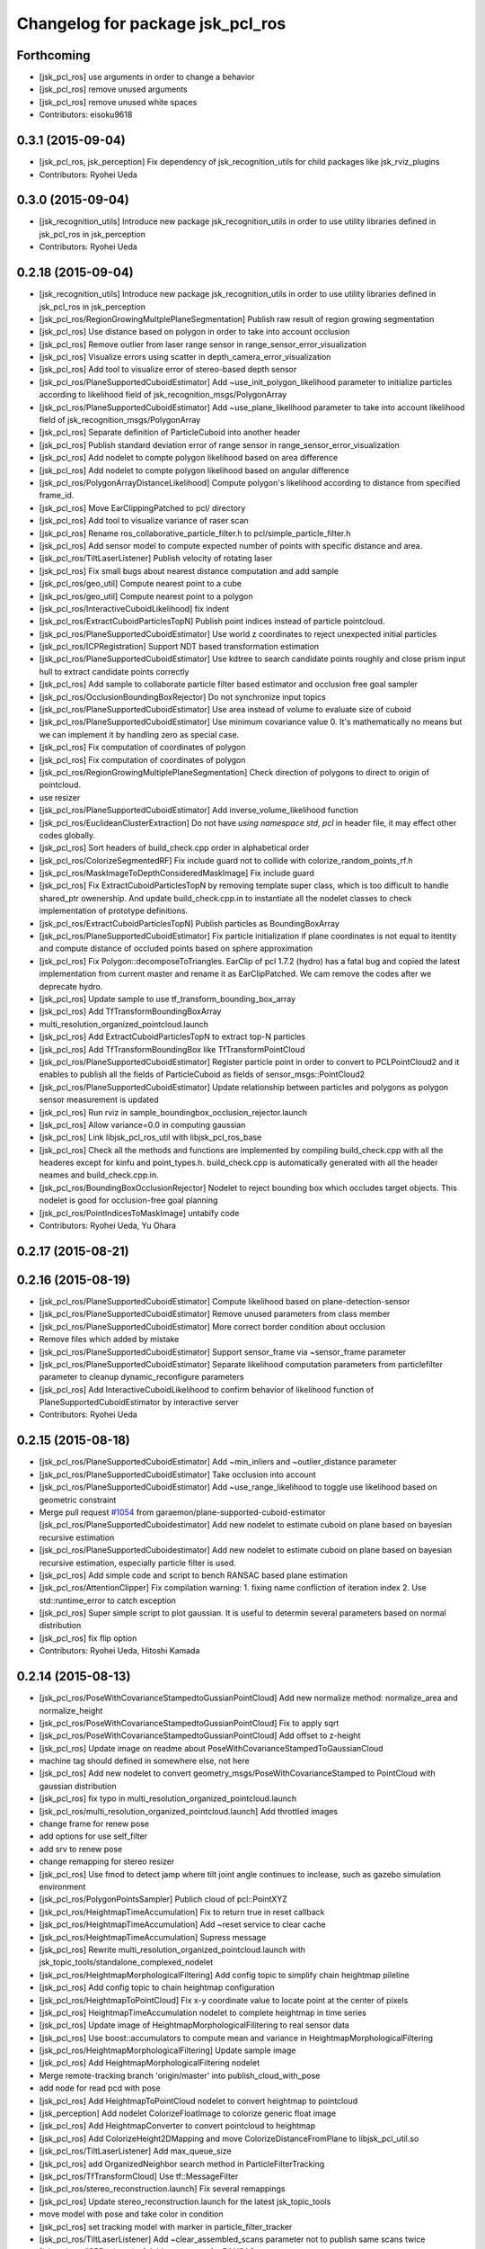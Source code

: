 ^^^^^^^^^^^^^^^^^^^^^^^^^^^^^^^^^
Changelog for package jsk_pcl_ros
^^^^^^^^^^^^^^^^^^^^^^^^^^^^^^^^^

Forthcoming
-----------
* [jsk_pcl_ros] use arguments in order to change a behavior
* [jsk_pcl_ros] remove unused arguments
* [jsk_pcl_ros] remove unused white spaces
* Contributors: eisoku9618

0.3.1 (2015-09-04)
------------------
* [jsk_pcl_ros, jsk_perception] Fix dependency of jsk_recognition_utils for child packages
  like jsk_rviz_plugins
* Contributors: Ryohei Ueda

0.3.0 (2015-09-04)
------------------
* [jsk_recognition_utils] Introduce new package jsk_recognition_utils
  in order to use utility libraries defined in jsk_pcl_ros in jsk_perception
* Contributors: Ryohei Ueda

0.2.18 (2015-09-04)
-------------------
* [jsk_recognition_utils] Introduce new package jsk_recognition_utils
  in order to use utility libraries defined in jsk_pcl_ros in jsk_perception
* [jsk_pcl_ros/RegionGrowingMultplePlaneSegmentation] Publish raw result of
  region growing segmentation
* [jsk_pcl_ros] Use distance based on polygon in order to take
  into account occlusion
* [jsk_pcl_ros] Remove outlier from laser range sensor in range_sensor_error_visualization
* [jsk_pcl_ros] Visualize errors using scatter in depth_camera_error_visualization
* [jsk_pcl_ros] Add tool to visualize error of stereo-based depth sensor
* [jsk_pcl_ros/PlaneSupportedCuboidEstimator] Add
  ~use_init_polygon_likelihood parameter to initialize particles according
  to likelihood field of jsk_recognition_msgs/PolygonArray
* [jsk_pcl_ros/PlaneSupportedCuboidEstimator] Add ~use_plane_likelihood
  parameter to take into account likelihood field of jsk_recognition_msgs/PolygonArray
* [jsk_pcl_ros] Separate definition of ParticleCuboid into another header
* [jsk_pcl_ros] Publish standard deviation error of range sensor in range_sensor_error_visualization
* [jsk_pcl_ros] Add nodelet to compte polygon likelihood based on area difference
* [jsk_pcl_ros] Add nodelet to compte polygon likelihood based on angular
  difference
* [jsk_pcl_ros/PolygonArrayDistanceLikelihood] Compute polygon's likelihood
  according to distance from specified frame_id.
* [jsk_pcl_ros] Move EarClippingPatched to pcl/ directory
* [jsk_pcl_ros] Add tool to visualize variance of raser scan
* [jsk_pcl_ros] Rename ros_collaborative_particle_filter.h to pcl/simple_particle_filter.h
* [jsk_pcl_ros] Add sensor model to compute expected number of points with
  specific distance and area.
* [jsk_pcl_ros/TiltLaserListener] Publish velocity of rotating laser
* [jsk_pcl_ros] Fix small bugs about nearest distance computation and add sample
* [jsk_pcl_ros/geo_util] Compute nearest point to a cube
* [jsk_pcl_ros/geo_util] Compute nearest point to a polygon
* [jsk_pcl_ros/InteractiveCuboidLikelihood] fix indent
* [jsk_pcl_ros/ExtractCuboidParticlesTopN] Publish point indices instead
  of particle pointcloud.
* [jsk_pcl_ros/PlaneSupportedCuboidEstimator] Use world z coordinates to reject
  unexpected initial particles
* [jsk_pcl_ros/ICPRegistration] Support NDT based transformation estimation
* [jsk_pcl_ros/PlaneSupportedCuboidEstimator] Use kdtree to search candidate
  points roughly and close prism input hull to extract candidate points correctly
* [jsk_pcl_ros] Add sample to collaborate particle filter based estimator
  and occlusion free goal sampler
* [jsk_pcl_ros/OcclusionBoundingBoxRejector] Do not synchronize input topics
* [jsk_pcl_ros/PlaneSupportedCuboidEstimator] Use area instead of volume
  to evaluate size of cuboid
* [jsk_pcl_ros/PlaneSupportedCuboidEstimator] Use minimum covariance value
  0.
  It's mathematically no means but we can implement it by handling zero
  as special case.
* [jsk_pcl_ros] Fix computation of coordinates of polygon
* [jsk_pcl_ros] Fix computation of coordinates of polygon
* [jsk_pcl_ros/RegionGrowingMultiplePlaneSegmentation] Check direction of polygons
  to direct to origin of pointcloud.
* use resizer
* [jsk_pcl_ros/PlaneSupportedCuboidEstimator] Add
  inverse_volume_likelihood function
* [jsk_pcl_ros/EuclideanClusterExtraction] Do not have `using namespace
  std, pcl` in header file, it may effect other codes globally.
* [jsk_pcl_ros] Sort headers of build_check.cpp order in alphabetical order
* [jsk_pcl_ros/ColorizeSegmentedRF] Fix include guard not to collide with colorize_random_points_rf.h
* [jsk_pcl_ros/MaskImageToDepthConsideredMaskImage] Fix include guard
* [jsk_pcl_ros] Fix ExtractCuboidParticlesTopN by removing template super
  class, which is too difficult to handle shared_ptr owenership.
  And update build_check.cpp.in to instantiate all the nodelet classes
  to check implementation of prototype definitions.
* [jsk_pcl_ros/ExtractCuboidParticlesTopN] Publish particles as BoundingBoxArray
* [jsk_pcl_ros/PlaneSupportedCuboidEstimator] Fix particle initialization
  if plane coordinates is not equal to itentity and compute distance of
  occluded points based on sphere approximation
* [jsk_pcl_ros] Fix Polygon::decomposeToTriangles. EarClip of pcl
  1.7.2 (hydro) has a fatal bug and copied the latest implementation from
  current master and rename it as EarClipPatched.
  We cam remove the codes after we deprecate hydro.
* [jsk_pcl_ros] Update sample to use tf_transform_bounding_box_array
* [jsk_pcl_ros] Add TfTransformBoundingBoxArray
* multi_resolution_organized_pointcloud.launch
* [jsk_pcl_ros] Add ExtractCuboidParticlesTopN to extract top-N particles
* [jsk_pcl_ros] Add TfTransformBoundingBox like TfTransformPointCloud
* [jsk_pcl_ros/PlaneSupportedCuboidEstimator] Register particle point in
  order to convert to PCLPointCloud2 and it enables to publish all the
  fields of ParticleCuboid as fields of sensor_msgs::PointCloud2
* [jsk_pcl_ros/PlaneSupportedCuboidEstimator] Update relationship between
  particles and polygons as polygon sensor measurement is updated
* [jsk_pcl_ros] Run rviz in sample_boundingbox_occlusion_rejector.launch
* [jsk_pcl_ros] Allow variance=0.0 in computing gaussian
* [jsk_pcl_ros] Link libjsk_pcl_ros_util with libjsk_pcl_ros_base
* [jsk_pcl_ros] Check all the methods and functions are implemented by
  compiling build_check.cpp with all the headeres except for kinfu and
  point_types.h.
  build_check.cpp is automatically generated with all the header neames
  and build_check.cpp.in.
* [jsk_pcl_ros/BoundingBoxOcclusionRejector] Nodelet to reject bounding
  box which occludes target objects.
  This nodelet is good for occlusion-free goal planning
* [jsk_pcl_ros/PointIndicesToMaskImage] untabify code
* Contributors: Ryohei Ueda, Yu Ohara

0.2.17 (2015-08-21)
-------------------

0.2.16 (2015-08-19)
-------------------
* [jsk_pcl_ros/PlaneSupportedCuboidEstimator] Compute likelihood based on plane-detection-sensor
* [jsk_pcl_ros/PlaneSupportedCuboidEstimator] Remove unused parameters from class member
* [jsk_pcl_ros/PlaneSupportedCuboidEstimator] More correct border condition about occlusion
* Remove files which added by mistake
* [jsk_pcl_ros/PlaneSupportedCuboidEstimator] Support sensor_frame via  ~sensor_frame parameter
* [jsk_pcl_ros/PlaneSupportedCuboidEstimator] Separate likelihood computation parameters from particlefilter parameter to cleanup dynamic_reconfigure parameters
* [jsk_pcl_ros] Add InteractiveCuboidLikelihood to confirm behavior of likelihood function of PlaneSupportedCuboidEstimator by interactive server
* Contributors: Ryohei Ueda

0.2.15 (2015-08-18)
-------------------
* [jsk_pcl_ros/PlaneSupportedCuboidEstimator] Add ~min_inliers and
  ~outlier_distance parameter
* [jsk_pcl_ros/PlaneSupportedCuboidEstimator] Take occlusion into account
* [jsk_pcl_ros/PlaneSupportedCuboidEstimator] Add ~use_range_likelihood to
  toggle use likelihood based on geometric constraint
* Merge pull request `#1054 <https://github.com/jsk-ros-pkg/jsk_recognition/issues/1054>`_ from garaemon/plane-supported-cuboid-estimator
  [jsk_pcl_ros/PlaneSupportedCuboidestimator] Add new nodelet to estimate cuboid on plane based on bayesian recursive estimation
* [jsk_pcl_ros/PlaneSupportedCuboidestimator] Add new nodelet to estimate
  cuboid on plane based on bayesian recursive estimation, especially
  particle filter is used.
* [jsk_pcl_ros] Add simple code and script to bench RANSAC based plane estimation
* [jsk_pcl_ros/AttentionClipper] Fix compilation warning:
  1. fixing name confliction of iteration index
  2. Use std::runtime_error to catch exception
* [jsk_pcl_ros] Super simple script to plot gaussian. It is useful to
  determin several parameters based on normal distribution
* [jsk_pcl_ros] fix flip option
* Contributors: Ryohei Ueda, Hitoshi Kamada

0.2.14 (2015-08-13)
-------------------
* [jsk_pcl_ros/PoseWithCovarianceStampedtoGussianPointCloud] Add new
  normalize method: normalize_area and normalize_height
* [jsk_pcl_ros/PoseWithCovarianceStampedtoGussianPointCloud] Fix to apply sqrt
* [jsk_pcl_ros/PoseWithCovarianceStampedtoGussianPointCloud] Add offset to z-height
* [jsk_pcl_ros] Update image on readme about PoseWithCovarianceStampedToGaussianCloud
* machine tag should defined in somewhere else, not here
* [jsk_pcl_ros] Add new nodelet to convert geometry_msgs/PoseWithCovarianceStamped to PointCloud with
  gaussian distribution
* [jsk_pcl_ros] fix typo in multi_resolution_organized_pointcloud.launch
* [jsk_pcl_ros/multi_resolution_organized_pointcloud.launch] Add throttled images
* change frame for renew pose
* add options for use self_filter
* add srv to renew pose
* change remapping for stereo resizer
* [jsk_pcl_ros] Use fmod to detect jamp where tilt joint angle continues to inclease, such as gazebo simulation environment
* [jsk_pcl_ros/PolygonPointsSampler] Publich cloud of pcl::PointXYZ
* [jsk_pcl_ros/HeightmapTimeAccumulation] Fix to return true in reset callback
* [jsk_pcl_ros/HeightmapTimeAccumulation] Add ~reset service to clear cache
* [jsk_pcl_ros/HeightmapTimeAccumulation] Supress message
* [jsk_pcl_ros] Rewrite multi_resolution_organized_pointcloud.launch with jsk_topic_tools/standalone_complexed_nodelet
* [jsk_pcl_ros/HeightmapMorphologicalFiltering] Add config topic to simplify chain heightmap pileline
* [jsk_pcl_ros] Add config topic to chain heightmap configuration
* [jsk_pcl_ros/HeightmapToPointCloud] Fix x-y coordinate value to locate point
  at the center of pixels
* [jsk_pcl_ros] HeightmapTimeAccumulation nodelet to complete heightmap in time series
* [jsk_pcl_ros] Update image of HeightmapMorphologicalFilitering to real
  sensor data
* [jsk_pcl_ros] Use boost::accumulators to compute mean and variance in HeightmapMorphologicalFiltering
* [jsk_pcl_ros/HeightmapMorphologicalFiltering] Update sample image
* [jsk_pcl_ros] Add HeightmapMorphologicalFiltering nodelet
* Merge remote-tracking branch 'origin/master' into publish_cloud_with_pose
* add node for read pcd with pose
* [jsk_pcl_ros] Add HeightmapToPointCloud nodelet to convert heightmap to pointcloud
* [jsk_perception] Add nodelet ColorizeFloatImage to colorize generic float image
* [jsk_pcl_ros] Add HeightmapConverter to convert pointcloud to heightmap
* [jsk_pcl_ros] Add ColorizeHeight2DMapping and move
  ColorizeDistanceFromPlane to libjsk_pcl_util.so
* [jsk_pcl_ros/TiltLaserListener] Add max_queue_size
* [jsk_pcl_ros] add OrganizedNeighbor search method in ParticleFilterTracking
* [jsk_pcl_ros/TfTransformCloud] Use tf::MessageFilter
* [jsk_pcl_ros/stereo_reconstruction.launch] Fix several remappings
* [jsk_pcl_ros] Update stereo_reconstruction.launch for the latest jsk_topic_tools
* move model with pose and take color in condition
* [jsk_pcl_ros] set tracking model with marker in particle_filter_tracker
* [jsk_pcl_ros/TiltLaserListener] Add ~clear_assembled_scans parameter not to
  publish same scans twice
* [jsk_pcl_ros/ICPRegistration] Add parameters for RANSAC
* [jsk_pcl_ros/TiltLaserListener] Do not publish empty pointcloud if buffer is empty
* [jsk_pcl_ros] add pointcloud_to_stl nodelet
* [jsk_pcl_ros] Fix optimization flag
* [jsk_pcl_ros/EnvironmentPlaneModeling] Fix to make it sure to close the
  loop of convex hull
* [jsk_pcl_ros/EnvironmentPlaneModeling] Fix polygon orientation when
  magnify it
* [jsk_pcl_ros] Add diagnostics information to NormalDirectionFilter,
  NormalEstimationOMP and RegionGrowingMultiplePlaneSegmentation
* [jsk_pcl_ros/TfTransformCloud] Add diagnostic information
* [jsk_pcl_ros/NormalFlip] Fix direction of normal flip
* [jsk_pcl_ros/TiltLaserListener] Add diagnostic information
* change default value of max_distance
* fix particle filter tracker
* edit to only remove -std option
* fix c++ version mismatch problem with boost
* [jsk_pcl_ros/handle_estimator.l] change jsk_pcl_ros msgs to jsk_recognition_msgs
* [jsk_pcl_ros] Downsample registered pointcloud for visualization in pointcloud_localizaiton.launch
* [jsk_pcl_ros/PointCloudLocalization] poke vital_checker for diagnostics
* [jsk_pcl_ros] Add launch file to run pointcloud_localization
* [jsk_pcl_ros] Remove model_file argument
* [jsk_pcl_ros] Fix missing display_machine arg
* [jsk_pcl_ros] Do not link gpu libraries if cmake fails to detect PCL_GPU modules
* [jsk_pcl_ros/Kinfu] Publish transformation from map to odom
* [jsk_pcl_ros] Add Kinfu nodelet
* [jsk_pcl_ros/TiltLaserListener] Add ~not_use_laser_assembler_service
  parameter not to use laser_assembler service API but assemble scan
  pointcloud locally
* Contributors: JSK Lab Member, Kei Okada, Kentaro Wada, Ryohei Ueda, Yu Ohara, Yuto Inagaki, Iori Kumagai, Wesley Chan

0.2.13 (2015-06-11)
-------------------
* [jsk_pcl_ros/SnapIt] Reset cached polygons when unsubscribe() is called
* [jsk_pcl_ros] Do not die even if failed to call laser assemble in TiltLaserListener
* [jsk_pcl_ros] Do not close convex polygon when building grid plane
* [jsk_pcl_ros] Add debug message about grid plane construction in EnvironmentPlaneModeling
* [jsk_pcl_ros] Do not publish projected polygon if it failed to estimate 3d point in ScreenPoint
* [jsk_pcl_ros] Support ~always_subscribe in mask_image_filter
* [jsk_pcl_ros] Add ~sensor_frame to MultiPlaneExtraction
* [jsk_pcl_ros] Add waitForTransform to snapit tf resolvance
* [jsk_pcl_ros/RegionGrowingMultiplePlaneSegmentation] Fix computation of
  normal to decide order of vertices by comparing normals from vertices and coefficients
* [jsk_pcl_ros] Untabify attention clipper
* [jsk_pcl_ros/MultiPlaneExtraction] Support negative value for
  magnification of plane
* [jsk_pcl_ros/octree_change_detector] add MACHINE tag to octree_change_detector.launch
* [jsk_pcl_ros] Add ~strict_tf parameter to NormalFlipToFrame to ignore
  timestamp correctness
* add topics for other recognition nodes
* [jsk_pcl_ros] Add NormalEstimationOMP like pcl_ros but it can handle
  timestamp correctly
* [jsk_pcl_ros/EnvironemntPlaneModeling] Add normal direction threshold
* [jsk_pcl_ros/TfTransformPointCloud] Ignore all error in tf conversion
* [jsk_pcl_ros/HintedPlaneDetector] Supress warning messages about pointcloud fields
* [jsk_pcl_ros]add exceptions around tf
* [jsk_pcl_ros] Check if hint convex is valid in HintedPlaneDetector
* [jsk_pcl_ros] Do not publish results if it failes to compute PCA in
  ClusterPointIndicesDecomposer
* [jsk_pcl_ros] Longer TF cache time for TreansformListener which created
  via TFListenerSingleton
* [jsk_pcl_ros/TiltLaserListener] Do not unsubscribe input topics if no
  needed, change it to always subscribe input joint states
* [jsk_pcl_ros] Add new nodelet: NormalFlipToFrame to align direction of
  normal to specified frame_id
* [jsk_pcl_ros] Use jsk_topic_tools/log_utils.h
* [jsk_pcl_ros] Add ~queue_size parameter to NormalDirectionFilter
* [jsk_pcl_ros] Add class and method name to tf error
* [jsk_pcl_ros] Cache result of triangle decomposition
* Contributors: Ryohei Ueda, Yu Ohara, Yuki Furuta

0.2.12 (2015-05-04)
-------------------
* [jsk_pcl_ros] fix attention clipper non nan part
* [jsk_pcl_ros] Add getRadius method to Cylinder
* [jsk_pcl_ros] Remove nan indices from AttentionClipper
* [jsk_pcl_ros] add prefixes params to publish each indices in AttentionClipper
* [jsk_pcl_ros] Set pcl verbosity level to ERROR in multi_plane_extraction
* [jsk_pcl_ros] Relay organized point cloud to "points" topic in stereo_reconstruction.launch
* [jsk_pcl_ros] Ignore tf timestamp in TfTransformPointCloud if ~use_latest_tf is set
* [jsk_pcl_ros] Add stereo_reconstruction.launch to reconstruct stereo
  pointcloud from color images and depth image
* [jsk_pcl_ros] Relay compressed images too in multi_resolution_organized_pointcloud.launch
* [jsk_pcl_ros/mask_image_to_depth_considered_mask_image.cpp] add pcl::removeNaNFromPointCloud
* [jsk_pcl_ros] Resize images in addition to pointcloud
* change input image_points topic to /image_points_color
* [jsk_pcl_ros]change icp result when none reference
* [jsk_pcl_ros] remove nan point before icp kdtree search
* chnage ros-param
* change from linear to non-linear
* modify extract_only_directed_region_of_close_mask_image.launch
* add apply mask image publisher in mask_image_to_depth_considered_mask_image.cpp
* change default parameter of extract num
* rename to NODELET info and short fix
* [jsk_pcl_ros] modify extract_only_directed_region_of_close_mask_image.launch
* [jsk_pcl_ros] resize_points_publisher_nodelet resize rate feedback
* [jsk_pcl_ros] mask_image_to_depth_considered_mask_image_nodelet resize rate feedback
* change default parameter
* rosparam to dynamic-reconfigure
* check if current point is in directed region
* change ROS_ERROR message
* [jsk_pcl_ros] remove duplicate declaration of dependencies
* enable selection of config direction method
* ROS_INFO to ROS_ERROR
* modify README and add image
* [jsk_pcl_ros] add in_the_order_of_depth config
* [jsk_pcl_ros] Add fisheye sphere pub
* Changes to the syntax
* Changes to syntax
* Changes and modification of syntax
* Changes as to the files
* [jsk_pcl_ros] Use rectangle mode for image_view2 in extract_only_directed_region_of_close_mask_image.launch
* add extract_only_directed_region_of_close_mask_image.launch
* [jsk_pcl_ros] extract only directed region of mask image
* changed config name and README
* add dynamic reconfigure config
* [jsk_pcl_ros] Add parameter to skip publishing assembled cloud
* mask image to mask image which is at close range
* Added a launch file for rtabmap mapping with multisense.
* [jsk_pcl_ros] remove unneeded ROS_INFO line
* Contributors: JSK Lab Member, Kamada Hitoshi, Kentaro Wada, Ryohei Ueda, Yohei Kakiuchi, Yoshimaru Tanaka, Yu Ohara, Yuto Inagaki, iKrishneel

0.2.11 (2015-04-13)
-------------------
* [jsk_pcl_ros] Add argument to specify manager name to multi_resolution_pointcloud.launch
* [jsk_pcl_ros] Add several methods and add voxel grid filter to estimate torus
* [jsk_pcl_ros] Keep exact timestamp in AddPointIndices
* Contributors: Ryohei Ueda

0.2.10 (2015-04-09)
-------------------
* [jsk_pcl_ros] generalize namespace of launch value
* [jsk_pcl_ros] Add option to flip z axis direction
* [jsk_pcl_ros] Add geometry_msgs/PolygonStamped input for TorusFinder
* [jsk_pcl_ros] Use simple ros::Subscriber for ResizePointsPublisher
* [jsk_pcl_ros] remove bags in launch
* [jsk_pcl_ros] Supress debug message of AttentionClipper
* [jsk_pcl_ros] change tf fixed frame of config file
* [jsk_pcl_ros] Better caching to handle different frame_id well in attention_clipper
* [jsk_pcl_ros] Resolve tf only once in attention clipper
* [jsk_pcl_ros] Fix projection bug around ConvexPolygon::projectOnPlane
* [jsk_pcl_ros] Fix typo in EnvironmentPlaneModeling
* Contributors: Ryohei Ueda, Yu Ohara


0.2.9 (2015-03-29)
------------------
* 0.2.8
* Update Changelog
* [jsk_pcl_ros] Publish point indices which do not belong to any polygons
  in EnvironmentPlaneModeling
* [jsk_pcl_ros] Erode grid maps as c-space padding in EnvironmentPlaneModeling
* [jsk_pcl_ros] Latch output topic of EnvironmentPlaneModeling
* [jsk_pcl_ros] Check orientation of plane in GridPlane::fromROSMsg
* Contributors: Ryohei Ueda

0.2.8 (2015-03-29)
------------------
* [jsk_pcl_ros] Publish point indices which do not belong to any polygons
  in EnvironmentPlaneModeling
* [jsk_pcl_ros] Erode grid maps as c-space padding in EnvironmentPlaneModeling
* [jsk_pcl_ros] Latch output topic of EnvironmentPlaneModeling
* [jsk_pcl_ros] Check orientation of plane in GridPlane::fromROSMsg
* Contributors: Ryohei Ueda

0.2.7 (2015-03-26)
------------------
* [jsk_pcl_ros] Longer queue size for NormalDirectionFilter
* [jsk_pcl_ros] Implement GridPlane::fromROSMsg method
* Contributors: Ryohei Ueda

0.2.6 (2015-03-25)
------------------
* [jsk_pcl_ros] Publish point with RGB from PolygonPointsSampler
* [jsk_pcl_ros] Set CorrespondenceEstimationOrganizedProjection correctly
* [jsk_pcl_ros] Support ~negative parameter to publish point indices which
  does not inside of attention region
* [jsk_pcl_ros] Support ~use_async in MultiPlaneExtraction
* [jsk_pcl_ros] Clip duplicated pointcloud in PointCloudLocalization
* [jsk_pcl_ros] Add ~use_normal to PointCloudLocalization
* [jsk_pcl_ros] Wait for tf transformation before tansforming pointcloud
* [jsk_pcl_ros] Complete footprint region to the nearest convex polygon in EnvironmentPlaneModeling
* [jsk_pcl_ros] Add PolygonFlipper and fix orientation of convex among
  several nodelets. Force to look upwards in EnvironmentPlaneModeling
* [jsk_pcl_ros] New topic interface to snap pose stamped onto grid map in EnvironmentPlaneModeling
* [jsk_pcl_ros] Do not depends geo_util.h on pcl_conversion_util.h in
  order not to break downstream
* [jsk_pcl_ros] Fix completion of footprint in looking up corresponding
  gridmap in EnvironmentPlaneModeling
* [jsk_pcl_ros] Fill occluded footprint region by bounding box in EnvironmentPlaneModeling
* [jsk_pcl_ros] Add new nodelet to magnify PolygonArray
* [jsk_pcl_ros] Add new sampler to sample pointcloud on polygon with fixed grid
* [jsk_pcl_ros] Add perpendicular distance threshold to PlaneConcatenator
* [jsk_pcl_ros] Add morphological filtering to grid planes
* [jsk_pcl_ros] Add ~input/full_cloud and fix input pointcloud of
  ExtractPolygonalPrismData to close loop of convex hull boundary
* Contributors: Ryohei Ueda

0.2.5 (2015-03-17)
------------------
* [jsk_pcl_ros] Optimize GridPlane::fillCellsFromPointCloud by using
  pcl::ExtractPolygonalPrismData and now it's much much faster than before
* [jsk_pcl_ros] Use pair of index to represent cells of grid
* [jsk_pcl_ros] Refactor EnvironmentPlaneModeling
* check target cloud data ifnot invalid
* add passthrough_image sample launch
* add organized_pc_to_point_indics
* [jsk_pcl_ros] Smaller duration to wait for tf in pointcloud localization
* add approx sync mode to point indices to mask image
* [jsk_pcl_ros]fix miss-name in README
* [jsk_pcl_ros]change ensync timing for plane
* Contributors: Ryohei Ueda, JSK Lab Member, Yu Ohara, Yuto Inagaki

0.2.4 (2015-03-08)
------------------
* [jsk_pcl_ros] Fix coding style of PointcloudScreenpoint
* [jsk_pcl_ros] add ~update_offset service to update localizatoin
  transformation manually
* [jsk_pcl_ros] Add ~use_normal parameter to TorusFinder
* [jsk_pcl_ros] Add hint axis parameter for TorusFinder
  [jsk_pcl_ros] Publish PoseStamped from TorusFinder
* [jsk_pcl_ros] Add service interface to snap footstep to planes in SnapIt
* [jsk_pcl_ros] Publish PoseStamped from TorusFinder
* [jsk_pcl_ros] Add image to PointCloudLocalization document
* [jsk_pcl_ros] Wait tranfrosmtion of tf when clipping pointcloud and
  fix to use y and z dimension of bounding box in AttentionClipper
* [jsk_pcl_ros] Publish PointIndices from ROIClipper to satisfy ROI region
* [jsk_pcl_ros] Fix PointCloudLocalization to work
* [jsk_pcl_ros] Add voxel grid downsampling to keep pointcloud resolution
  constant
* [jsk_pcl_ros] Add PointCloudLocalization for simple SLAM
* [jsk_pcl_ros] Support geometry_msgs/PolygonStamped in SnapIt
* [jsk_pcl_ros] Support polygon input in PointcloudScreenPoint
* [jsk_pcl_ros] Add GeometricConsistencyGrouping nodele
* [jsk_pcl_ros] Add UniformSampling
* [jsk_pcl_ros] Fix FeatureRegistration
* [jsk_pcl_ros] Add FeatureRegistration to register pointclouds using 3D feature
* [jsk_pcl_ros] Add PlanarPointCloudSimulator
* [jsk_pcl_ros] Do not apply PCA for small pointclouds
* Merge pull request `#737 <https://github.com/jsk-ros-pkg/jsk_recognition/issues/737>`_ from garaemon/spherical-cloud-simulator
  [jsk_pcl_ros] Add SphericalPointCloudSimulator nodelet to simulate spindle laser scanner
* [jsk_pcl_ros] Add SphericalPointCloudSimulator nodelet to simulate
  pindle laser scanner
* [jsk_pcl_ros] Add ~use_async parameter to NormalConcatenater
* [jsk_pcl_ros] Fix direction of y-axis of bounding box to direct toward z-axis of pointcloud
* [jsk_pcl_ros] Support normal in ICPRegistration nodelet
* add simple_edge_detector_and_tracker.launch
* [jsk_pcl_ros] add PCL_INCLUDE_DIRS to suppress error of compiling organized_edge_detector
* [jsk_pcl_ros] repair include filed of organized_edge_detector
* [jsk_pcl_ros] Use Eigen::Quaternionf::setFromTwoVectors to align box on plane
* change reversed imu plane direction
* Merge pull request `#728 <https://github.com/jsk-ros-pkg/jsk_recognition/issues/728>`_ from YuOhara/add_hinted_handle_estimator
  Add hinted handle estimator
* add comments
* add_debug_visualizer
* add hinted_handle_estimator
* fix missing include def
* [jsk_pcl_ros] Optimized HintedStickFinder
  1. Use input pointcloud with normal not to run normal estimation in
  HintedStickFinder
  2. Add ~not_synchronize parameter to keep processing without more hint
* [jsk_pcl_ros] Move documentation about
  pointcloud_screenpoint_sample.launch from index.rst to README.md.
  And deprecate sphinx documentation.
* [jsk_pcl_ros] Wait for next new image in shutter callback in IntermittentImageAnnotator
* [jsk_pcl_ros] Deprecate several nodelets
* Merge pull request `#717 <https://github.com/jsk-ros-pkg/jsk_recognition/issues/717>`_ from YuOhara/remove_bags_in_libname
  remove bag in libname
* Merge pull request `#711 <https://github.com/jsk-ros-pkg/jsk_recognition/issues/711>`_ from YuOhara/add_mask_image_indices_concatator
  Add mask image indices concatator
* reversed plane direction
* [jsk_pcl_ros] Return true in clear callback of IntermittentImageAnnotator
* add imu_orientated_plane_rejector
* remove bag in libname
* renamed file name
* rename mask_image_cluster_indices_concatenator to mask_image_cluster_filter
* Merge remote-tracking branch 'origin/master' into add_mask_image_indices_concatator
* [jsk_pcl_ros] Compile without optimization on travis
* [jsk_pcl_ros] Add launch file for torus finder
* [jsk_pcl_ros] Separate moveit filter into libjsk_pcl_ros_moveit
* add topic to sync timestamp
* changed sample_launch for concat indices
* add indices concatenator_node with mask
* renamed node
* add imu_orientated plane detector and launch for icp-use
* [jsk_pcl_ros] changed miss params and comment in data_names out of git
* [jsk_pcl_ros] Add debug printing for tiem stamp confusing problem of resize_point_cloud
* [jsk_pcl_ros] Fix advertise type for template pointcloud:
  geometry_msgs/PoseStamped -> sensor_msgs/PointCloud2
* [jsk_pcl_ros] Fix torus direciton to orient to sensor origin
* [jsk_pcl_ros] Fix detected stick direction always directs to -y upper
* [jsk_pcl_ros] Add PointCloudToClusterPointIndices nodelet
* [jsk_pcl_ros] Publish PointXYZRGBNormal pointcloud from NormalEstimationIntegralImage
* [jsk_pcl_ros] torus should directs to origin always in TorusFinder
* [jsk_pcl_ros] Separate output library into 3 libraries in order to
  reduce memory usage of linking
* [jsk_pcl_ros] Fix README.md
* [jsk_pcl_ros] Publish geometry_msgs/PoseStamped and
  geometry_msgs/PointStamped from CentroidPublisher
* [jsk_pcl_ros] Fix coding style of CentroidPublisher
* [jsk_pcl_ros] Support spherical projection model in BorderEstimator
* Merge remote-tracking branch 'refs/remotes/origin/master' into range-image
* [jsk_pcl_ros] Support laser model in BorderEstimator and update document
* depth_calibration tutorial with link markup
* add depth calibration tutorial
* add depth calibration tutorial
* Merge pull request `#687 <https://github.com/jsk-ros-pkg/jsk_recognition/issues/687>`_ from garaemon/cached-particle-filter
  [jsk_pcl_ros] Cache result o nearest-negihbor search
* [jsk_pcl_ros] Cache result o nearest-negihbor search
* Merge remote-tracking branch 'refs/remotes/origin/master' into 2d-reject
* [jsk_pcl_ros] Check direction of detected stick and hint line in 2-D image coordinate
* Fix license: WillowGarage -> JSK Lab
* Contributors: Ryohei Ueda, Yuto Inagaki, JSK Lab Member, Yu Ohara, Xiangyu Chen

0.2.3 (2015-02-02)
------------------
* [jsk_pcl_ros] Add ~min_inliers and ~cylinder_fitting_trial parameter to
  try cylinder fitting severeal times in HintedStickFinder
* [jsk_pcl_ros] Implement utility function to generate cylinder marker
  from cylinder object
* [jsk_pcl_ros] FIx mis-publishing of coefficients of HintedStickFInder
* [jsk_pcl_ros, jsk_perception] Move mask image operation to jsk_perception
* [jsk_pcl_ros] Publish inliers and coefficients from HintedStickFinder
* Remove rosbuild files
* [jsk_perception] Add DilateMaskImage
* Contributors: Ryohei Ueda

0.2.2 (2015-01-30)
------------------
* [jsk_pcl_ros] Add HintedStickFinder to detect stick with human interfaction
* Contributors: Ryohei Ueda, Kei Okada

0.2.1 (2015-01-30)
------------------
* Merge pull request #672 from k-okada/add_image_view2
  add image_view2
* [jsk_pcl_ros] add jsk_recognition_msgs to catkin_package:DEPEND
* [jsk_pcl_ros] Add HintedStickFinder to detect stick with human interfaction

0.2.0 (2015-01-29)
------------------

0.1.34 (2015-01-29)
-------------------
* support both yaml 0.3.0(hydro) and yaml 0.5.0(indigo)
* [jsk_pcl_ros] Fixed serious bug to detect points near from polygon
* use this to call methods, I need this to compile on indigo, but not sure if this really works, please check if this is correct @YuOhara, @garaemon
* depending on cv_bridge is recommended, see http://wiki.ros.org/indigo/Migration#OpenCV
* [jsk_pcl_ros] Update document and python script to use jsk_recognition_msgs
* [jsk_pcl_ros] Fix document indent and add image of HSIColorFilter
* [jsk_pcl_ros] Add documentation about RGBColorFilter and HSVColorFilter
* Fix unchanged path to message header
* [jsk_pcl_ros] Fix header location of find_object_on_plane.h
* [jsk_pcl_ros, jsk_perception] Move find_object_on_plane from
  jsk_perception to jsk_pcl_ros to make these packages independent
* [jsk_pcl_ros, jsk_perception] Use jsk_recognition_msgs
* [jsk_pcl_ros, jsk_perception, resized_image_transport] Do not include
  jsk_topic_tools/nodelet.cmake because it is exported by CFG_EXTRAS
* merge master
* [jsk_pcl_ros] Add image of TiltLaserListener to document
* add options for align box and change base_frame_id
* [jsk_pcl_ros] add ~not_publish_tf parameter to ParticleFilterTracking
* [jsk_pcl_ros] Refactor ParticleFilterTracking
* [jsk_pcl_ros] Optimize ReversedParticleFilter by not updating octree per
  each calculation
* [jsk_pcl_ros] Add *reversed* mode for ParticleFilterTracking and add
  sample to localize robot by tilt laser
* [jsk_pcl_ros] Fix documentation
  * Update picture of OrganizedMultiPlaneSegmentation
  * Fix indent
  * Fix AddColorFromImage picture
* [jsk_pcl_ros] Update ParticleFilterTracking document
* [jsk_pcl_ros] Increase initial number of particles to avoid SEGV
* Contributors: Ryohei Ueda, Kei Okada, JSK Lab Member

0.1.33 (2015-01-24)
-------------------
* [jsk_pcl_ros] Add magnify parameter to MultiPlaneExtraction
* [jsk_pcl_ros] Added several flags to toggle filtering in HintedPlaneDetector
* [jsk_pcl_ros] Update min-max value of min_height and max_height of MultiPlaneExtraction
* [jsk_pcl_ros] Publish indices from MultiPlaneExtraction
* [jsk_pcl_ros] Catch tf2::ExtrapolationException error in normal
  direction filter
* [jsk_pcl_ros] Add euclidean segmentation to hinted plane detector sample
* [jsk_pcl_ros] Close convex region
* [jsk_pcl_ros, jsk_perception] Fix CmakeList for catkin build. Check jsk_topic_tools_SOURCE_PREFIX
* update params for tracking
* [jsk_pcl_ros] AddPointIndices
* [jsk_pcl_ros]change border_estimator to publish indices instread of pointcloud
* [jsk_pcl_ros] Refactor HintedPlaneDetector
* [jsk_pcl_ros] Add density filtering to HintedPlaneDetector
* [jsk_pcl_ros] Supress warning message from OrganizedMultiPlaneSegmentation
* [jsk_pcl_ros] add ~overwrap_angle parameter to TiltLaserListener
* [jsk_pcl_ros] Add nodelet to convert geometry_msgs/PolygonStamped into
  mask image
* [jsk_pcl_ros] Initialize centroid value
* [jsk_pcl_ros] Check if a point is nan in ROIClipper
* [jsk_perception] Update HintedPlaneDetector with better algorithm.
* [jsk_pcl_ros] Supress warning message from NormalConcatenator
* [jsk_pcl_ros] Fix timestamp of pointcloud of TiltLaserListener and do
  not publish same pointcloud twice by TiltLaserListener
* [jsk_pcl_ros] add ROIToMaskImage and ROIToRect
* [jsk_pcl_ros] Add RectToMaskImage and MaskImageFilter to filter
  non-organized pointcloud by mask image
* standize codes around brackets
* clean codes in particle_filter_tracking
* add frame_id_decision
* [jsk_pcl_ros] implement mask image converters: MaskImageToROI and MaskImageToRect
* add tracking option that initialize first pose with BBox
* adding comments to pointcloud_screenpoint.launch and relatives
* [jsk_pcl_ros] Add TorusFinder
* [jsk_pcl_ros] update document about ROIClipper
* [jsk_pcl_ros] Fix ROIClipper and RectToROI to work
* [jsk_pcl_ros] Do not take nested lock of mutex in roi_cipper
* [jsk_pcl_ros] Support pointcloud filtering by ROI in ROIClipper and add
  converter from rectangle region into ROI
* [jsk_pcl_ros] nodelet to add color to pointcloud from image
* [jsk_pcl_ros] nodelet to add color to pointcloud from image
* add none result publisher when reference is empty
* [jsk_pcl_ros] Publish pose of matched template in LINEMOD
* Contributors: Ryohei Ueda, Hiroaki Yaguchi, JSK Lab Member, Yu Ohara, Yuto Inagaki

0.1.32 (2015-01-12)
-------------------
* add Torus.msg and TorusArrray.msg
* [jsk_pcl_ros, checkerboard_detector] Fix offset from checker board
* [jsk_pcl_ros] Use pcl::LINEMOD in LINEMODDetector for memory efficiency
* [jsk_pcl_ros] Use linemod class when training linemod template
* [jsk_pcl_ros] tune parameter of multi plane based object detection using
  spindle laser
* Contributors: Ryohei Ueda, Yuto Inagaki

0.1.31 (2015-01-08)
-------------------
* Merge pull request #563 from garaemon/no-indices-for-multi-plane-extraction
  [jsk_pcl_ros] Parameter to disable indices in MultiPlaneExtraction
* [jsk_pcl_ros] Do not use indices in MultiPlaneExtraction
* Merge pull request #562 from garaemon/add-plane-concatenator
  [jsk_pcl_ros] PlaneConcatenator: nodelet to concatenate near planes
* [jsk_pcl_ros] PlaneConcatenator: nodelet to concatenate near planes
* Merge pull request #561 from garaemon/add-clear-cache-service
  [jsk_pcl_ros] Add ~clear_cache service to TiltLaserListener
* [jsk_pcl_ros] Add ~clear_cache service to restart collecting
  laser data in TiltLaserListener
* [jsk_pcl_ros] Support multiple interest region in AttentionClipper
* [jsk_pcl_ros] Support initial pose of AttentionClipper
* [jsk_pcl_ros/LINEMODTrainer] Use wildcard in compressing data to
  generate ltm
* [jsk_pcl_ros] Multithread safe LINEMODTrainer by avoiding
  pcl::RangeImage non-thread safe initialization
* [jsk_pcl_ros] Do not publish range image (It's not stable under OpenMP)
  and use directory rather than filename when calling tar
* [jsk_pcl_ros] Train linemod with OpenMP and publish range image
  with color
* [jsk_pcl_ros] Utility launch file and scripts to training LINEMOD from
  bag file
* [jsk_pcl_ros] Add image for LINEMODTrainer documentation
* [jsk_pcl_ros] Decrease memory usage when training LINEMOD
* [jsk_pcl_ros] Sampling viewpoint to generate training data
  for LINEMOD
* [jsk_pcl_ros] Remove linemod rotation quantization
* [jsk_pcl_ros] Use triangle decomposition to check a point is inside
  or not of polygon
* [jsk_pcl_ros] Add picture of LINEMODDetector
* [jsk_pcl_ros] SupervoxelSegmentation: new nodelet to wrap
  pcl::SupervoxelClustering
* [jsk_pcl_ros] Refine Model by ICP in IncrementalModelRegistration
* [jsk_pcl_ros] Add simple icp service to ICPRegistration
* [jsk_pcl_ros] add utility launch file to capture training data from multisense
* [jsk_pcl_ros] Publish the number of samples from CaptureStereoSynchronizer
* [jsk_pcl_ros] Fix when ROI is outside of the image in AttentionClipper
* [jsk_pcl_ros] Fix when ROI is outside of the image in AttentionClipper
* Merge pull request #532 from garaemon/add-mask-image-to-point-indices
  [jsk_pcl_ros] Add MaskImageToPointIndices
* Merge pull request #531 from garaemon/add-incremental-pointcloud-registration
  [jsk_pcl_ros] IncrementalModelRegistration Add new nodelet to build full 3d model from sequentially captured pointcloud
* fix to compile on indigo #529
* [jsk_pcl_ros] MaskImageToPointIndices: add nodelet to convert mask image to point indices
* [jsk_pcl_ros] Add new nodelet to build full 3d model from
  sequentially captured pointcloud: IncrementalModelRegistration
* [jsk_pcl_ros] untabify icp_registration_nodelet.cpp
* [jsk_pcl_ros] update document of IntermittentImageAnnotator
* [jsk_pcl_ros] Storing pointcloud and publish pointcloud inside
  of ROI specified
* [jsk_pcl_ros] Visualize selected ROI as marker in IntermittentImageAnnotator
* [jsk_pcl_ros] Add ~rate parameter to throttle image publishing from IntermittentImageAnnotator
* add camera frame param to handle_estimator.l

0.1.30 (2014-12-24)
-------------------
* Publish specified ROI as PosedCameraInfo in IntermittentImageAnnotator
* Use TfListenerSingleton to get instance of tf::TransformListener
* Contributors: Ryohei Ueda

0.1.29 (2014-12-24)
-------------------
* Add document about IntermittentImageAnnotator
* [LINEMODDetector] Do not use small templates
* [CaptureStereoSynchronizer] Does not capture near samples
* Add IntermittentImageAnnotator to select ROI out of several snapshots
* [LINEMODDetector] Use glob to specify template files for linemod
* [LINEMODTrainer] Simulate samples rotating around z-axis
* Add projective ICP registration
* Write PCD file as binary compressed in LINEMODTrainer
* Load linemod training data from pcd and sqmmt files and use OpenMP
  to speed-up it
* Synchronize reference pointcloud and input pointcloud in icp registration
  to refine result of other recognition
* LINEMODDetector: add documentation and load template after setting
  parameters and publish the result of recognition as pointcloud
* Add LINEMODDetector and implement LINEMODTrainer and LINEMODDetector in
  one linemod_nodelet.cpp
* fix transform mistake
* Fix linemod template format. lmt is just a tar file of pcd and sqmm files
* rotate pose of box acoording to looking direction
* Add launch file to reconstruct 3d pointcloud from captured by CaptureStereoSynchronizer
* Add nodelet to train linemod
* Move multisense specific lines from capture.launch to capture_multisense_training_data.launch
* Added new nodelet to capture training data of stereo camera to
  jsk_pcl_ros and update launch files to capture training data of multisense
* Add new nodelet to generate mask image from PointIndices
* Clip Pointcloud and publish the indices inside of a box in AttentionClipper
* Added topic interface to specify the region by jsk_pcl_ros::BoundingBox
* add parameter to choose keeping organized
* Add utility launch file to resize pointcloud and fix initial value of
  use_indices_ in resize_points_publisher_nodelet.cpp
* Support pointclouds include nan in EuclideanClustering
* Remove diagnostic_nodelet.{cpp,h} and connection_based_nodelet.{cpp,h}
  of jsk_pcl_ros and use them of jsk_topic_tools
* Use jsk_topic_tools::ConnectionBasedNodelet in DepthImageError, EdgeDepthReginement, EdgebasedCubeFinder, EuclideanClusterExtraction and GridSampler
* add parameter
* print handle estimation
* use handle_estimator.l instead of nodelet version
* add euslisp handle estimator
* handle_estimator : change condition or to and
* Contributors: Ryohei Ueda, Yusuke Furuta, Chi Wun Au, Yuto Inagaki

0.1.28 (2014-12-17)
-------------------
* Publish attention region mask from AttentionClipper
* Add new nodelets: ROIClipper and AttentionClipper to control attention
  and ROI
* fix hsi_color_filter.launch bug
* Change default value of publish_tf and publish_clouds of ClusterPointIndicesDecomposer

0.1.27 (2014-12-09)
-------------------
* Add GDB argument to toggle xterm gdb hack
* changed default parametar for pub_tf false
* added args in launch not pub tf by cluster_decomposer
* Enable to create several hsi filters
* fixed bug in icp
* add param to set angle-divide-param for organized multi plange
* Fix coding style of DepthImageCreator:
  * remove hard tabs
  * add bsd header
* Use jsk_topic_tool's ConnectionBasedNodelet in DepthImageCreator
* Add example euslisp code for displaying BoundingBoxArray
* Fix typo in rgb filter comments
* changed some topics in icp always subscribe without subscribe method defined in connection_based_nodelet
* changet pointcloud_screen_point not to use jsconnection_based_nodelet
* Use jsk_topic_tools::ConnectionBasedNodelet in BilateralFilter,
  BorderEstimator, BoundingBoxFilter and so on
* Contributors: Ryohei Ueda, Shunichi Nozawa, Yu Ohara, Yuto Inagaki

0.1.26 (2014-11-23)
-------------------
* Install launch directory
* Contributors: Ryohei Ueda

0.1.25 (2014-11-21)
-------------------
* Add singleton class for tf::TransformListener
* python_sklearn -> python-sklearn, see https://github.com/ros/rosdistro/blob/master/rosdep/python.yaml#L1264
* Merge remote-tracking branch 'origin/master' into add-more-parameter-for-calibration
  Conflicts:
  jsk_pcl_ros/launch/openni2_remote.launch
* Add uv_scale parameter to depth_calibration.cpp and update openni2_remote.launch
  to specify more parameter.

0.1.24 (2014-11-15)
-------------------
* Add default calibration file for openni2_remote.launch
* remove unneeded nodelet part
  change param
* added launch that calc plane with pr2_laser
* Fix polygon projection and confirm that snapit works
* Fix MultiPlaneExtraction initialization
* Update SnapIt to use topic interface and reimplement it only for snap on polygon
* Fix segv in collision checking
* Fix OrganizedMultiPlaneSegmentation indexing
* Update diagnostics aggregator settings for footstep_recognition
* Fix diagnostic information when there is no subscriber
* Suppress message from EnvironmentPlaneModeling
* Add document about MultiPlaneExtraction
* Check the pointer is correctly set to avoid SEGV
* Add normal direction filter based on Imu direction
* Update OrganizedMultiPlaneDetection documentation
* Add new nodelet: region growing based multiple plane detection
* use this->erase
* Add imu hint when running MultiPlaneSACSegmentation
* Add short documentation about OrganizedMultiPlaneSegmentation
* Update document about CentroidPublisher
* Add documentation about jsk_pcl/ClusterPointIndicesDecomposerZAxis
* Add moveit plugin to just filter pointcloud which belongs to robot
* Add nodelet to handle time range of rotating laser
* removed passthrough filter
* rename file name from error_visualize to pr2_pointcloud_error_visualizatoin
* Support cluster information in MultiplePlaneSACSegmentation and remove
  plane estimation from LineSegmentCollector
* restored codes slightly
* added icp_result_msgs and srvs
* change launch file path
* add launch files for visualizing calibration error
* Add nodelet to handle time range of rotating laser
* Fix Polygon::decomposeToTriangles if the original polygon is already a triangle
* Remove single_nodelet_exec.cpp.in
* Add documentation about ClusterPointIndicesDecomposer
* Add image to documentation of EuclideanClustering
* Add documentation about EuclideanSegmentation
* Add documentation about DepthImageCreator
* Add documentation about PointcloudScreenpoint
* Support specifying yaml file to calibrate depth image on openni2_remote.launch
* Format calibration model on DepthCalibration
* For precision requirement, use repr function when generating yaml file
  for depth image calibration
* Support quadratic model for u and v to calibrate depth image:
  1. Support quadratic-uv-quadratic and quadratic-uv-quadratic-abs model
  2. use SetDepthCalibrationParameter.srv to specify depth calibration parameter
* Downsize frequency map resolution and add --width and --height option to
  depth_error_calibration.py
* Update depth calibration program.
  1. Fix checkerboard_detector to publish correct corner point
  2. Calibrate depth_image rather than PointCloud
  3. Use matplotlib animation to visualize graph in depth_error_calibration.py
* support new model to calibrate kinect like sensor, which use absolute
  value respected to center coordinate of projectoin matrix
* Support quadratic-uv-abs model
* Add service file: DepthCalibrationParameter
* Add nodelet to apply calibration parameter to pointcloud. and add
  new model to calibrate: quadratic-uv
* Support quadratic function fitting in depth_error_calibration.py
* Add python script to calibrate depth error of depth sensors
* Merge remote-tracking branch 'refs/remotes/origin/master' into add-document-about-resize-points
  Conflicts:
  jsk_pcl_ros/README.md
* Add script to run logistic regression for depth error
* Add documentation about ResizePointCloud
* Merge remote-tracking branch 'refs/remotes/origin/master' into remove-color-category20-from-jsk-pcl-ros
  Conflicts:
  jsk_pcl_ros/include/jsk_pcl_ros/pcl_util.h
* Remove colorCategory20 from jsk_pcl_ros and use jsk_topic_tools' colorCategory20
* Fix syntax of README.md of jsk_pcl_ros
* Add documentation about ResizePointCloud
* Add documentation about typical messages defined in jsk_pcl_ros
* Extract multi planes out of collected segmented lines from laserrange finder
* add new nodelet: LienSegmentCollector
* Add LineSegmentDetector for LRF pointcloud
* Use dynamic reconfigure to specify several parameters for ParticleFilterTracking
* Support contiuous model building on EnvironmentPlaneModeling and add
  a launch file for footstep planning recogniton
* Add utitlity service interface to register completed maps
* Contributors: Kei Okada, Yuto Inagaki, JSK applications, Chi Wun Au, Ryohei Ueda, Yu Ohara

0.1.23 (2014-10-09)
-------------------
* Use pcl::EarClip to decompose polygon into triangles
* Complete gridmap with statically defined polygon
* Install nodelet executables
* Use jsk_topic_tools::readVectorParameter in ParticleFilterTracking
* Add BilateralFilter
* Decrease size of grid map to add 'padding'
* Add service to clear grid maps
* Add min-max threshold to filter polygons based on area on OrganizedMultiPlaneSegmentation
* EnvironmentPlaneModeling support building grid map without static
  polygon information
* delete models
* Fix env_server's mis posing of origin
* Force for planes to direct sensor origin in organized multi segmentation
* Support PointcloudDatabaseServer when running ICPRegistration
* Add PointCloudDatabaseServer
* Fix keypoints publisher compilation
* Subscribe topics as needed for almost all the nodelets
* Use ConnectionBasedNodelet for DelayPointCloud not to subscribe topics if the nodelet's publishers are not subscribed
* Use ConnectionBasedNodelet for ColorizeDistanceFromPlane not to subscribe topics if the nodelet's publishers are not subscribed
* Use ConnectionBasedNodelet for DelayPointcloud not to subscribe topics if the nodelet's publishers are not subscribed
* Use ConnectionBasedNodelet for ColorizeDistanceFromPlane not to subscribe topics if the nodelet's publishers are not subscribed
* Use ConnectionBasedNodelet for ColorHistogramMatcher not to subscribe topics if the nodelet's publishers are not subscribed
* Use ConnectionBasedNodelet for BoundingBoxFilter not to subscribe topics if the nodelet's publishers are not subscribed
* Use ConnectionBasedNodelet for ResizePointsPublisher not to subscribe
  topics if the nodelet's publishers are not subscribed
* Do not subscribe until any publish is subscribed on ColorFIlter and
  BorderEstimator
* Do not subscribe until any publisher is subscribed on
  ClusterPointIndicesDecomposer and add utlity class to handle connection
* Fix JointStateStaticFilter to use absolute diff when calculating
  time difference and add JointStateStaticFilter to organized_multi_plane_segmentation.launch
  if JOINT_STATIC_FILTER:=true
* Use refined plane information in recognition pipeline
* Add pr2_navigation_self_filter to organized_multi_plane_segmentation.launch
* Publish result of ICP as geometry_msgs::PoseStamped
* Add pcd model files for registration sample
* Use PLUGIN_EXPORT_CLASS instead of PLUGIN_DECLARE_CLASS
* Considering flipped initial pose on ICP registration
* Merge remote-tracking branch 'refs/remotes/origin/master' into use-boundingbox-information-to-compute-origin-of-icp-pointcloud
  Conflicts:
  jsk_pcl_ros/jsk_pcl_nodelets.xml
* Add new nodelet to transform pointcloud to make its origin equal to the
  pose of boundingbox and use bounding box information when running ICP
* Merge pull request `#307 <https://github.com/jsk-ros-pkg/jsk_recognition/issues/307>`_ from garaemon/joint-state-static-pointcloud-filter
  JointStateStaticFilter
* Add Generalized ICP algorithm
* read voxel grid donwsample manager parameter
* Merge remote-tracking branch 'refs/remotes/origin/master' into garaemon-joint-state-static-pointcloud-filter
  Conflicts:
  jsk_pcl_ros/CMakeLists.txt
  jsk_pcl_ros/catkin.cmake
  jsk_pcl_ros/jsk_pcl_nodelets.xml
* Add new nodelet to pass pointcloud only if joint states is stable
* Support dynamic_reconfigure of ICPRegistration
* add new nodelet to align two pointcloud based on ICP algorithm
* Fix for plane segmentation results into only one plane
* Add new nodelet 'PlaneReasoner' to segment wall/ground
* Resize pointcloud and images in openni_remote.launch
* Fix topic relaying of openni_remote for openni_launch on hydro
* Add new nodelet to filter organized pointcloud based on x-y index rather
  than 3-D position value.
* Contributors: Ryohei Ueda, Yusuke Furuta, Yuto Inagaki

0.1.22 (2014-09-24)
-------------------

0.1.21 (2014-09-20)
-------------------
* Add utility methods for 2-D geometry
* Add new nodelet to filter bounding box array
* Check align axis before aligning boundingbox in ClusterPointIndicesDecomposer
* Add diagnostic information to EuclideanClusteringExtraction
* Add diagnostic information to MultiPlaneExtraction
* Add processing frame id information to PlaneRejector's diagnostic
* Add diagnostic information to ClusterPointIndicesDecomposer
* Add diagnostics to PlaneRejector
* Add more diagnostics to OrganizedMultiPlaneSegmentation and fix global
  hook for ConvexHull
* Contributors: Ryohei Ueda

0.1.20 (2014-09-17)
-------------------
* Not use inliers to colorize pointcloud based on distance from planes
* Add check to be able to make convex or not on ColorizeDistanceFromPlane
  and OrganizedMultiPlaneSegmentation
* add ~use_normal to use noraml to segment multi planes
* add new nodelet to segment multiple planese by applying RANSAC recursively
* Contributors: Ryohei Ueda

0.1.19 (2014-09-15)
-------------------

0.1.18 (2014-09-13)
-------------------
* Subscribe PolygonArray message to build ConvexPolygon in ColorizeDistanceFromPlane
* Introduce global mutex for quick hull
* Fix coloring bug and add ~only_projectable parameter to visualize the
  points only if they can be projected on the convex region
* Add use_laser_pipeline argument to laserscan_registration.launch to
  toggle include laser_pileline.launch of jsk_tilt_laser or not
  Add new utility for diagnostics: addDiagnosticInformation
* Supress output from resize_points_publisher
* ROS_INFO -> NODELET_DEBUG in VoxelGridDownsampleManager
* New utilify functoin for diagnostic: addDiagnosticInformation.
  It's a simple function to add jsk_topic_tools::TimeAccumulator to
  diagnostic_updater::DiagnosticStatusWrapper.
* Colorize pointcloud according to the distance from nearest plane
* Use template functions to convert tiny type conversions
* Refine the result of connecting small multi planes in OrganizedMultiplaneSegmentation
* add hsv coherence to particle_fitler_tracker
* change color_histogram showing methods with reconfigure
* visualize color_histogram coefficience
* add new nodelet: EdgebasedCubeFinder
* use colorCategory20 function to colorize pointcloud in ClusterPointIndicesDecomposer
* visualizing connection of planes with lines in OrganizedMultiPlaneSegmentation
* use rosparam_utils of jsk_topic_tools in StaticPolygonArrayPublisher
* Contributors: Ryohei Ueda, Wesley Chan, Yu Ohara

0.1.17 (2014-09-07)
-------------------
* add laser_registration.launch
* Contributors: Yuki Furuta

0.1.16 (2014-09-04)
-------------------
* bugfix: add depth_image_creator to jsk_pcl_nodelet on catkin.cmake
* a launch file for stereo camera using pointgrey
* Publish ModelCoefficients from EdgeDepthRefinement
* Add new nodelet to detect parallel edge
* Remove duplicated edges according to the line coefficients in
  EdgeDepthRefinement
* do not use EIGEN_ALIGNED_NEW_OPERATOR and use onInit super method on
  PointcloudScreenpoint
* Remove several unused headers from ParticleFilterTracking
* not compile OrganizedEdgeDetector on groovy
* add a new nodelet to refine edges based on depth connectivity
* Detect straight edges from organized pointcloud
* toggle edge feature by rqt_reqoncifugre in OrganizedEdgeDetector
* add new nodelet: OrganizedEdgeDetector, which is only available with
  latest PCL
* Do not include header of cloud viewer in region_growing_segmentation.h
* Add more diagnostic information to OrganizedMultiPlaneSegmentation
* downsample rgb as well as pointcloud in openni2_remote.launch
* add new nodelet: BorderEstimator
* Contributors: Ryohei Ueda, Yuki Furuta

0.1.14 (2014-08-01)
-------------------
* add bounging box movement msg
* Contributors: Yusuke Furuta

0.1.13 (2014-07-29)
-------------------
* add include of pcl_util.h to OrganizedMultiPlaneSegmentation
* use jsk_topic_tools::TimeAccumulator instead of
  jsk_pcl_ros::TimeAccumulator in jsk_pcl_ros
* new class to check connectivity; VitalChecker
* fixing the usage of boost::mutex::scoped_lock
* use Eigen::Vector3f as a default type in geo_util classes
* Contributors: Ryohei Ueda

0.1.12 (2014-07-24)
-------------------
* Merge pull request `#210 <https://github.com/jsk-ros-pkg/jsk_recognition/issues/210>`_ from aginika/add-remove-nan-funtion-line
  Add remove nan funtion line
* prevent nan pointcloud error with inserting removeNan function in ParticleFilterTracking
* fix environment modeling and changed api to lock/unlock environment
* remove border region from environment model
* publish diagnostic information from OrganizedMultiPlaneSementation
* take the average of plane coefficients to be combined in EnvironmentPlaneModeling
* wait transform before transforming in PolygonArrayTransformer
* convert convex line information into grid cell before computing grid cell
* fix normalization of the normal when creating Polygon object
* catch more exceptions in TfTransformPointCloud nodelet
* Supress debug message from ColorHistogramMatcher
* fill x-y-z field to publish correct pose of the pointcloud from ColorHistogramMatcher
* publish the pose of the best matched candidate in ColorHistogramMatcher
* publish selected handle pose
* publish u, v, true_depth and observed_depth
* fix the order of Mat::at
* add two nodelets (DelayPointCloud and DepthImageError) to jsk_pcl_ros
  and publish u/v coordinates of the checkerboard from checkerboard_detector.
  * DepthImageError is just a skelton yet.
  * DelayPointCloud re-publishes pointcloud with specified delay time.
  * publish u/v coordinates from checkerboard_detector.
  * frame_id broadcasted from objectdetection_tf_publisher.py is configurable
* copy the header of the input cloud to the output cloud in SelectedClusterPublisher
* Contributors: Ryohei Ueda, Eisoku Kuroiwa, Yusuke Furuta, Yuto Inagaki

0.1.11 (2014-07-08)
-------------------

0.1.10 (2014-07-07)
-------------------
* compute distance based on Polygon-to-ConvexCentroid in order to identify
  the grid maps
* remove debug code in PolygonArrayTransformer
* use Plane class to compute transformation of coefficients
* statical voting and rejection to the grid map to remove unstable
  recognition result
* support appending of GridMap in time series in EnvironmentPlaneModeling
* measure time to compute polygon collision in EnvironmentPlaneModeling
* add a nodelet to concatenate PolygonStamped
* publish polygon synchronized with ~trigger message
* new utility class to measure time
* change default camera name
* build and publish grid map always on EnvironmentPlaneModeling
* add launch file for openni
* Contributors: Ryohei Ueda, Yusuke Furuta

0.1.9 (2014-07-01)
------------------
* publish the result of grid modeling as SparseOccupancyGridArray
* compute segmented cloud's distance to polygon based on convex polygon assumption
* add new parameter to dynamic_reconfigure of EnvironmentPlaneModeling
* Contributors: Ryohei Ueda

0.1.8 (2014-06-29)
------------------
* add min_indices parameter to ignore the grid which does not include
  enough points.
* add throttle for bounding box visualization in
  organized_multi_plane_segmentation.launch.
  Because it may be too fast to see...
* add ~publish_tf=false to several nodelets in organized_multi_plane_segmentation.launch
* fix typo of launch file
* run ColorHistogramMatcher with GridSampler
* implement GridSampler
* find object based on hsv color histogram of the pointcloud
* implement simple handle detector to grasp
* refactor cluster decomposer class
  run PCA to compute orientation of bounding box
* run PCA to compute bouding box
* fix segmentation fault
* estimate occlusion in EnvironmentPlaneModeling
* fix several bags for plane-based environment modeling
* fix the header of the output of the estimation of occlusion
* do not compute transformation if no points are available
* does not publish pointclouds if transformation failed
* merge remote branch origin/master
* fulfill occluded reagion with pointcloud by OccludedPlaneEstimator
* debug and substitute stamp value to header/stamp
  add cloth classification sample
* only make will be executed on hydro
* fix typo: oclusoin -> occlusion
* add new nodelet: EnvironmentPlaneModeling
* use pcl::PointXYZRGB rather than pcl::PointXYZRGBNormal
* add normal estimation to organized multi plane segmentation
* d varaible of the normal should be transformed correctly by PolygonArrayTransfomer.
  fix transformation compuation to normalize d parameter
* add depent tag to ml_classifiers
* add more rosparameters to ParticleFilterTracking
* add MACHINE and GDB argument
* add program to compute color histogram (rgb and hsv color space)
* add cloth classification sample
* change the namespace of the topics to use tracking.launch from the other launch files
* add OcludedPlaneEstimator nodelet to estimate the ocluded planes
* new nodelet to transform PolygonArray and ModelCoefficientsArray
* add nodelet to publish static jsk_pcl_ros/PolygonArray with timestamp
  synchronized with the pointclouds
* Contributors: Ryohei Ueda, Yusuke Furuta, Masaki Murooka, Yuto Inagaki

0.1.7 (2014-05-31)
------------------
* new nodelet to reject the plane which does not satisfy the threshold
  about normal direction
* simplyfy tracking and add update with msg function

0.1.6 (2014-05-30)
------------------

0.1.5 (2014-05-29)
------------------
* add new nodelet to publish the points of the cluster selected by
  jsk_pcl_ros/Int32Stamped.
  this nodelet is supposed to be used with jsk_interactive_marker/bounding_box_marker
* align the boxes to the nearest plane
* add new parameter publish_clouds to ClusterPointIndicesDecomposer
  to disable publishing decomposed pointclouds
* add new message: BoundingBox and BoundingBoxArray and publish
  BoundingBoxArray from ClusterPointIndicesDecomposer
* use enum to select estimation method of NormalEstimationIntegralImage
* add launch and rviz file for subway bagfiles
* remove IndiceArray.msg, which are not used any more
* publish empty result if segmentation failed
* update the default parameters
* use PointXYZRGBNormal rather than PointXYZ nor Normal to speed up
  pointcloud conversion between ROS <-> PCL
* for realtime organized multi plane segmentation, add optimization flag
* add curvature veature
* comment in again and remove centroid publisher
* fix conflicts
* fix the size of the AABB published from ClusterPointIndicesDecomposer
* update launch file for OrganizedMultiPlaneSegmentatoin.
  introduce several arguments.
  add several HzMeasure to measure the speed of the processing
* add new nodelet: NormalEstimationIntegralImage
* add new nodelet: NormalEstimationIntegralImage
* add dynamic reconfigure to MultiPlaneExtraction
* commnet out hsv-limit and remove centroid publisher
* use ExtractPolygonalPrismData class to extract the pointcloud ON the planes
* add new class: MultiPlaneExtraction to extract the points which does not
  belong to the planes. However it's not so stable and efficient now
* publish the result of the clustring as polygon with convex hull
  reconstruction. and publish the result of the plane estimation as ModelCoefficientsArray.
* implement connectiong of the planes segmented by organized multi planse segmentation
* output the segmentation as PolygonArray as the result of
  OrganizedMultiPlaneSegmentation
* delete unneeded files
* rearrange many launch files , rviz files and add sample for rosbags
* add argument for camera_info url
* fix for groovy
* does not compile region growing segmentation on groovy
* publish colorized points from cluster point indices decomposer
* does not compile on groovy
* does not compile region growing segmentation on groovy
* implement OrganizedMultiPlaneSegmentation
* add new nodelet: RegionGrowingSegmentation based
  on pcl::RegionGrowingSegmentation class
* add pcl_ros/NormalConcatenater nodelet.
  it retrieves PointXYZRGB from ~input and Normal from ~normal and
  concatenate them into ~output as PointXYZRGBNormal
* update index.rst
* delete wrong commited files
* update README and arrage some launch files directory
* fix for groovy
* use pclpointcloud2
* add sample_610_clothes.launch
* remove the sample launch files for non-used color converter and color filter
* rename rgb_color_filter.cpp and rgb_color_filter.h
  to rgb color_filter.cpp and color_filter.h.
* use the lines rather than cube to visualize bounding box
* add hsi_color_filter executable
* implement resize_points_publisher w/o filter class.
  remove nonused files such as color_filter, color_converter and so on.
* add marker to display the result of the clustering as bounding boxes
* publishes tf frames to the center of the clusters
* add euclidean clustering, decomposer and zfilter
* add filter.cpp to jsk_pcl_ros on rosbuild. because resize points publisher requires it.
  this is a hotfix, so I will re-implement that nodelet w/o filter.cpp
* support groovy and pcl 1.6
* compile cluster_point_indices_decomposer and cluster_point_indices_decomposer_z_axis on catkin
* compile euclidean_cluster_extraction_nodelet.cpp on catkin
* add add HSI Color filter
* rgb_color_filter.launch: add comment and launch centroid_publisher as default
* catch tf exception
* remove redundant declaration of TransformBroadcaster
* remove redundant declaration of TransformBroadcaster
* update README and add centroid related files
* do not run dynamic reconfigure callback and topic callback symultenously
* support ~indices topic to specify indices vector of the points and refactor codes
* re-implement RGBColorFilter as simpler class
* add centroid_publisher to catkin
* add tracking rviz config
* delete unneeded line in tf_transfomr_cloud.launch
* add tf transform cloud launch and rviz
* add octree_change_detector.launch
* add group tag to create local scope to remap several topics in openni2.launch
* To update README, add explanation to tracking , octree and tf cloud
* relaying camera_info under camera_remote namespace
* add tf transform nodelet
* make paritcal_filter_tracking_nodelet publish tracked object tf trasnformation
* add two launch files to run openni on remote machine
* add octree_change_detector
* Contributors: Ryo Terasawa, Chan Wesley, Shunichi Nozawa, Yuto Inagaki, Masaki Murooka, Ryohei Ueda, Yohei Kakiuchi, Yusuke Furuta, Kei Okada

0.1.4 (2014-04-25)
------------------
* fixed compile error jsk_pcl_ros
* Contributors: Ryohei Ueda, Kei Okada, Yuto Inagaki

0.1.3 (2014-04-12)
------------------
* add depends to visualization_msgs
* delete lines for refactoring the tracking
* add RGB color
* fill point_cloud field
* Contributors: Ryohei Ueda, Kei Okada, Yuto Inagaki

0.1.2 (2014-04-11)
------------------
* use find_moduel to check catkin/rosbuild to pass git-buildpackage
* Contributors: Kei Okada
* add CallPolygon.srv for `jsk-ros-pkg/jsk_smart_apps#17 <https://github.com/jsk-ros-pkg/jsk_smart_apps/issues/17>`_
* Contributors: Yuto Inagaki

0.1.1 (2014-04-10)
------------------
* add depend_tag for pcl_conversions and not needed tags
  delete not needed tags
* `#31 <https://github.com/jsk-ros-pkg/jsk_recognition/issues/31>`_: catch runtime error in order to ignore error from tf and so on
* `#31 <https://github.com/jsk-ros-pkg/jsk_recognition/issues/31>`_: use SlicedPointCloud in VoxelGridDownsampleDecoder and use NODELET_** macros
  instead of ROS_** macros
* `#31 <https://github.com/jsk-ros-pkg/jsk_recognition/issues/31>`_:  use SlicedPointCloud in VoxelGridDownsampleManager
* `#31 <https://github.com/jsk-ros-pkg/jsk_recognition/issues/31>`_: add new message for VoxelGrid{Manager,Decoder}: SlicedPointCloud.msg
* replacing image_rotate namespace with jsk_pcl_ros because of porting
* fix package name of dynamic reconfigure setting file
* use ROS_VERSION_MINIMUM
* use TF2_ROS_VERSION instead of ROS_MINIMUM_VERSION macro
* use tf2::BufferClient on groovy
* add cfg file for image_rotate dynamic reconfigure
* porting image_rotate_nodelet from image_pipeline garamon's fork.
  this version of image_rotate supports tf2 and nodelet.
* add rosdepend to prevent pointcloud_screenpoint_nodelet error
* use jsk nodelet mux for pcl roi
* add arg to set nodelet manager name
* use the same nodelet manager as openni
* `#20 <https://github.com/jsk-ros-pkg/jsk_recognition/issues/20>`_: implement PointCloudThrottle and ImageMUX, ImageDEMUX and ImageThrotle
* add sensor_msgs dependency to message generation
* Merge remote-tracking branch 'refs/remotes/garaemon/add-message-dependency-to-jsk-pcl-ros' into garaemon-avoid-roseus-catkin-bug
  Conflicts:
  jsk_pcl_ros/catkin.cmake
* change the location of generate_messages and catkin_package of jsk_pcl_ros
* add sensor_msgs depdendency to jsk_pcl_ros's message generation
* `#8 <https://github.com/jsk-ros-pkg/jsk_recognition/issues/8>`_: remove delay pointcloud nodelet
* `#15 <https://github.com/jsk-ros-pkg/jsk_recognition/issues/15>`_: remove unused comment
* `#15 <https://github.com/jsk-ros-pkg/jsk_recognition/issues/15>`_: remove unused cpp source codes, now they are automatically generated from single_nodelet_exec.cpp.in
* `#15 <https://github.com/jsk-ros-pkg/jsk_recognition/issues/15>`_: automatically generate the single nodelet programs on rosbuild
* `#15 <https://github.com/jsk-ros-pkg/jsk_recognition/issues/15>`_: rename resize_points_publisher to resize_points_publisher_nodelet according to naming convention
* `#15 <https://github.com/jsk-ros-pkg/jsk_recognition/issues/15>`_: fix endmacro syntax
* `#15 <https://github.com/jsk-ros-pkg/jsk_recognition/issues/15>`_: automatically generate cpp codes in catkin build
* `#15 <https://github.com/jsk-ros-pkg/jsk_recognition/issues/15>`_: add quotes to the template file
* `#15 <https://github.com/jsk-ros-pkg/jsk_recognition/issues/15>`_: add a template file to run single nodelet
* add pcl_conversions to jsk_pcl_ros
* add eigen_conversions to jsk_pcl_ros dependency
* `#11 <https://github.com/jsk-ros-pkg/jsk_recognition/issues/11>`_: specify package.xml by fullpath
* `#11 <https://github.com/jsk-ros-pkg/jsk_recognition/issues/11>`_: add pcl to dependency if distro is groovy
* `#11 <https://github.com/jsk-ros-pkg/jsk_recognition/issues/11>`_: pcl is not a catkin package
* `#11 <https://github.com/jsk-ros-pkg/jsk_recognition/issues/11>`_: fix if sentence order
* `#11 <https://github.com/jsk-ros-pkg/jsk_recognition/issues/11>`_: depend pcl catkin package in groovy
* listed up nodelets provided by jsk_pcl_ros
* `#4 <https://github.com/jsk-ros-pkg/jsk_recognition/issues/4>`_: removed icp_server, it's just a sample program
* `#4 <https://github.com/jsk-ros-pkg/jsk_recognition/issues/4>`_: remove LazyConcatenater and PointcloudFlowrate from CMakeLists.txt
* `#4 <https://github.com/jsk-ros-pkg/jsk_recognition/issues/4>`_: remove LazyConcatenater and PointcloudFlowrate from jsk_pcl_nodelets.xml
* `#4 <https://github.com/jsk-ros-pkg/jsk_recognition/issues/4>`_: removed LazyConcatenater and PointcloudFlowrate
* fix depend package -> rosdep name
* add keypoints publisher; first supported only nerf
* add code for using GICP if using hydro
* add PolygonArray.msg for catkin build system
* adding header
* adding more nodelet modules for catkin
* adding CallSnapIt.srv
* add tf topic name parameter
* add pcl roi launch files
* add base_frame parameter in voxel_grid_downsample
* adding special message for polygon array
* adding hinted plane detector to xml nodelet list
* enable use_point_array of screenpoint
* add include <pcl_conversions/pcl_conversions.h> for groovy
* use pcl_conversions for hydro, see http://wiki.ros.org/hydro/Migration#PCL
* fix wrong commit on
* forget to commit, sorry
* add SnapItRequest to add_message_files
* adding sample for hinted plane detector
* adding HintedPlaneDetector and pointcloudScreenpoint supports converting array of 2d points into 3d
* adding HintedPlaneDetector and pointcloudScreenpoint supports converting array of 2d points into 3d
* publishing marker as recognition result
* implemented snapit for cylinder model
* adding height field
* adding cylinder parameters
* supporting cylinder model fitting
* fix for groovy with catkin
* setting axis when snap to the plane
* fixing transformation concatenation
* adding new module: SnapIt
* fix issue `#268 <https://github.com/jsk-ros-pkg/jsk_recognition/issues/268>`_, run sed only when needed
* does not publish if the grid is empty
* change the default value
* change the default value
* adding initial ROI
* adding initial ROI
* not cahing old points
* supporting the change of the voxel num
* supporting the change of the voxel num
* supporting the change of the voxel num
* supporting the change of the voxel num
* not remove previous pointcloud as long as possible
* change the default value to 300
* supporting frame_id
* using tf
* adding decoder for voxel grid downsample manager
* adding message
* adding voxel grid downsample manager
* adding voxel_grid_downsample_manager
* supporting dynamic reconfigure
* adding lazy concatenater
* adding lazy concatenate sample
* adding lazy_concatenater
* debug RGBColorFilter and HSVColorFIlter for hydro
* adding pointcloud_flowrate nodelet skelton
* adding pointcloud_flowrate nodelet skelton
* compile pointcloud_flowrate executable
* executable to run pointcloud_flowrate
* tracking.launch change to tracking_hydro.launch and tracking_groovy.launch
* add load_manifest for rosbuild
* fix filtering range when min value is grater than max value
* fix filter name
* add rgb filter
* add mutex::scoped_lock in particle_filter_tracking
* debug in renew_tracking.py ROS_INFO -> rospy.loginfo
* add scripts/renew_trakcing.py launch/tracking.launch
* use SetPointCloud2
* add particle filter trackig node/nodelt with SetPointCloud2.srv
* fix pointcloud_scrennpoint.cpp to use jsk_pcl_ros -> jsk_pcl, by k-okada
* enable respawning
* add depends to pcl_msgs
* adding icp server
* adding TOWER_LOWEST2
* support both catkin/rosbuild
* update catkin makefile, add _gencpp, _gencfg
* support both catkin/rosbuild
* add_dependences to jsk_pcl_ros_gencpp
* pcl -> pcl_msgs for pcl-1.7 (hydro), but use sed to force change pcl/ namespace for groovy
* hydro migration, pcl 1.7 is independent from ros, see http://wiki.ros.org/hydro/Migration
* use USE_ROSBUILD for catkin/rosbuild environment
* starting with the middle tower
* fixing typo
* fixing typo
* using positoin from /origin, instead of from robot frame id
* added code for running centroid_publishers to publish segmented point cloud centroids
* update the position parameter for the demo
* fixing the rotatio of camera
* update the index of tower, plate, using enum in srv
* adding service to move robot with just index
* update the parameter and the axis
* fix to move robot to the goal tower
* update to run with eus ik server
* resolve position of each tf
* set the quality of the mjpeg server 100
* fixing message of the modal of alert
* block the tower already having plates
* adding debug message
* adding empty function to move robot
* adding graph
* adding service type to move robot
* smaller fonts
* adding cluster num on debug layer
* adding the number of the clusters
* update
* update the message
* adding more states for hanoi-tower
* small fixes
* adding service to pickup tower
* adding text shadow
* click detection by service call
* cenrerize button
* adding help modal
* track the window size
* adding html to redirect to tower_detecct_viewer
* centerize the image
* centerize the image
* adding state
* introducing state machine
* detecting clicked cluster
* using tower_detect_viewer_server
* providing a class
* adding some web related files
* using filled flag
* update params for lab room
* specifying tf_timeout of image_view2
* not subscribing topic to refer timestamp
* fixing header timestamp
* using some topic to refer timestamp
* supporting marker id
* update
* update topic to use image_view2's image
* fixing draw_3d_circle
* add script to draw circle on image_view2
* using location.hostname for the IP address
* adding www directory for tower_detect brawser viewer
* adding a launch file to launch mjpeg_server
* adding CentroidPublisher
* empty CentroidPublisher class
* implementing z axis sorting
* more effective implementation
* more information about resetting tracking
* fixing registration parameter
* adding nodelet skelton cpp
* adding cluster_point_indices_decomposer_z_axis.cpp
* adding sortIndicesOrder as preparation to customize ordering technique
* adding new nodelet ClusterPointIndicesDecomposer
* adding more methods
* adding skelton class to decompose ClusterPointIndices
* adding license declaration
* adding launch file to examin euclidean segmentation
* fixing label tracking
* refactoring
* refactoring
* refactoring
* supporting label_tracking_tolerance
* refactoring
* implementing labeling tracking
* calculate distance matrix
* adding one more color
* refactoring
* fixing compilation warning
* calculate centroids at the first frame
* fixing indentation
* using static colors to colorize clustered pointclouds
* removing noisy output
* removing invalid comments
* supporting dynamic reconfigure for euclidean clustering
* fixing rotation
* adding /origin and /table_center
* adding two lanch files
* adding top level launch
* openni.launch with depth_registered=true
* fix missing dependancy
* update hsv_color_filter.launch
* add USE_REGISTERER_DEPTH argument to pointcloud_screenpoint.launch
* remove env-loader (localhost do not need env-loader)
* update parameter use_point false -> true
* add same parameters to not USE_VIEW
* fix strequal ROS_DISTRO env
* use ROS_Distributions instead of ROS_DISTRO for electric
* fix for electric
* add USE_SYNC parameter to pointcloud_screenpoint.launch
* update pointcloud_screnpoint.launch
* merged image_view2/points_rectangle_extractor.cpp to pointcloud_screenpoint
* add EuclideanClustering [`#119 <https://github.com/jsk-ros-pkg/jsk_recognition/issues/119>`_]
* copy pcl_ros/filters/filter to jsk_pcl_ros directory due to https://github.com/ros-perception/perception_pcl/issues/9, [`#119 <https://github.com/jsk-ros-pkg/jsk_recognition/issues/119>`_]
* add catkin.cmake, package.xml for groovy, remove nodelt depends on pcl_ros::Filter https://github.com/ros-perception/perception_pcl/issues/9
* fix description comment
* remove cv_bridge
* add sample code for using
* add lisp code for using pointcloud in roseus
* use tf::Quaternion instead of btQuaternion
* comment out pcl_ros/features/features.cpp
* libtbb -> tbb , see rosdep/base.yaml
* change rodep name:libtbb to tbb
* update index.rst,conf.py by Jenkins
* fix: high load of screenpoint
* fix: change dynamic config
* fix: variable range of hue
* delete obsolated files
* rewrite color_filter and color_filter_nodelet for PCL 1.5 and later
* update sample for color_filter
* update index.rst,conf.py by Jenkins
* changed arg setting for launch from pr2.launch using mux
* update index.rst,conf.py by Jenkins
* fix: for using pcl_ros/feature class
* changed kinect's name from camera to openni
* fix: depth_image_creator added to nodelet
* use machine tag with env-loader
* comment out old pcl modules
* remove machine tag, which is not used
* fix for compiling fuerte and electric
* fix row_step and is_dense variables for resized point cloud
* added service of switching topic for depth_image_creator
* update index.rst,conf.py by Jenkins
* outout launchdoc-generator to build directry to avoid svn confrict
* remove jskpointcloud dependency from jsk_pcl_ros
* copy depth_image_creator from unreleased
* add jsk_pcl_ros (copy from unreleased repository)
* Contributors: Haseru Chen, Youhei Kakiuchi, Yuki Furuta, Kei Okada, Yuto Inagaki, Chen Wesley, Kazuto Murase, Ryohei Ueda
